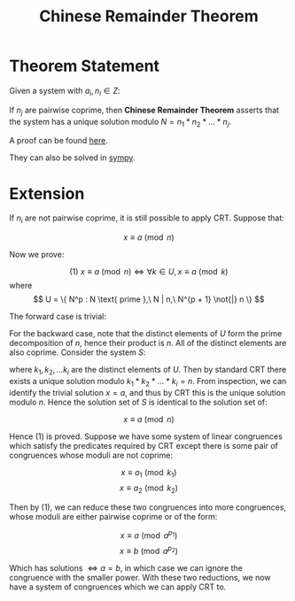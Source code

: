 #+TITLE: Chinese Remainder Theorem

* Theorem Statement
Given a system with \( a_i, n_i \in Z \):
\begin{align*}
&x \equiv a_1 \pmod{n_1} \\
&x \equiv a_2 \pmod{n_2} \\
&... \\
&x \equiv a_k \pmod{n_j}
\end{align*}
If \( n_j \) are pairwise coprime, then \textbf{Chinese Remainder Theorem} asserts that
the system has a unique solution modulo \( N = n_1 * n_2 * ... * n_j \).

A proof can be found [[https://brilliant.org/wiki/chinese-remainder-theorem/#theorem-and-proof][here]].

They can also be solved in [[https://docs.sympy.org/0.7.5/modules/ntheory.html#sympy.ntheory.modular.crt][sympy]].


* Extension

If \( n_i \) are not pairwise coprime, it is still possible to apply CRT. Suppose that:

\[
x \equiv a \pmod n
\]

Now we prove:

\[
(1)\ x \equiv a \pmod n \iff \forall k \in U, x \equiv a \pmod k
\]
where
\[
U = \{ N^p : N \text{ prime },\ N | n,\ N^{p + 1} \not{|} n \}
\]

The forward case is trivial:
\begin{align}
&x \equiv a \pmod n \nonumber \\
\Rightarrow& \exists \lambda \in Z \ s.t. \ x - a = \lambda n \nonumber \\
\intertext{ Applying modulo k, since k | n} \nonumber
\Rightarrow& x - a \equiv 0 \pmod{k} \nonumber
\end{align}

For the backward case, note that the distinct elements of \( U \) form the prime
decomposition of \( n \), hence their product is \( n \). All of the distinct elements
are also coprime.
Consider the system \( S \):
\begin{align*}
&x \equiv a \pmod{k_1}\\
&x \equiv a \pmod{k_2}\\
&...\\
&x \equiv a \pmod{k_i}
\end{align*}
where \( k_1, k_2, ... k_i \) are the distinct elements of \( U \). Then by standard
CRT there exists a unique solution modulo \( k_1*k_2*...*k_i = n \). From inspection,
we can identify the trivial solution \( x = a \), and thus by CRT this is the unique 
solution modulo \( n \). Hence the solution set of \( S \) is identical to the
solution set of:

\[
x \equiv a \pmod n
\]

Hence (1) is proved. Suppose we have some system of linear congruences which satisfy the
predicates required by CRT except there is some pair of congruences whose moduli are
not coprime:

\[ x \equiv a_1 \pmod{k_1} \]
\[ x \equiv a_2 \pmod{k_2} \]

Then by (1), we can reduce these two congruences into more congruences, whose moduli are
either pairwise coprime or of the form:

\[ x \equiv a \pmod{a^{p_1}} \]
\[ x \equiv b \pmod{a^{p_2}} \]

Which has solutions \( \iff a = b \), in which case we can ignore the congruence with
the smaller power. With these two reductions, we now have a system of congruences
which we can apply CRT to.
